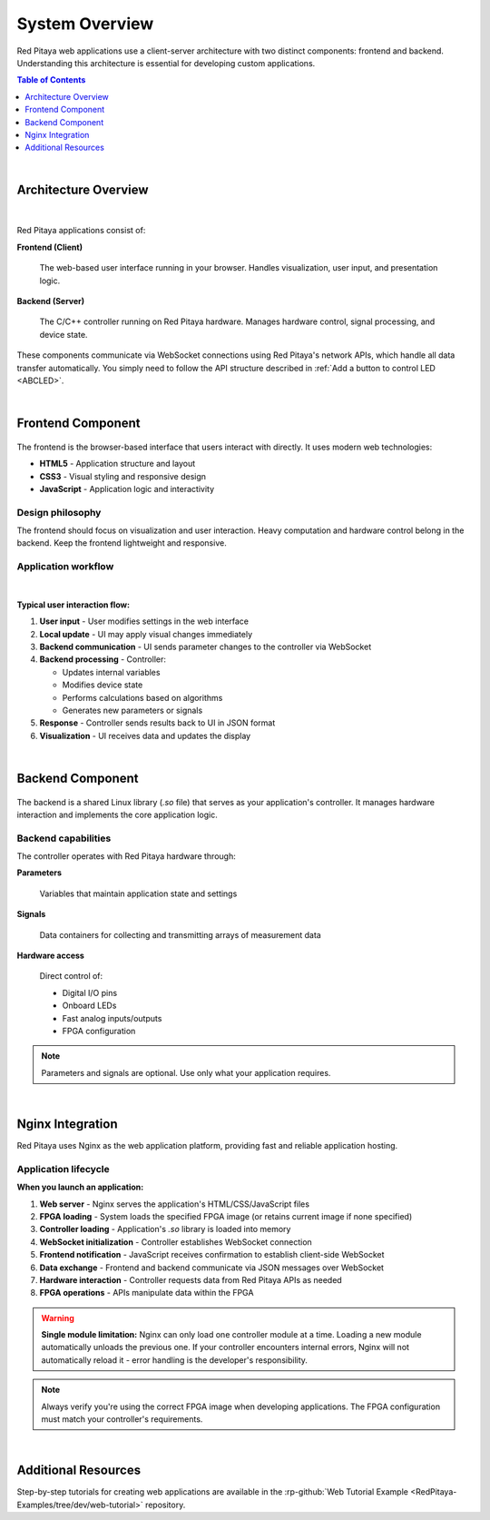 .. _webApp_sysOver:

###############
System Overview
###############

Red Pitaya web applications use a client-server architecture with two distinct components: frontend and backend. 
Understanding this architecture is essential for developing custom applications.

.. contents:: Table of Contents
    :local:
    :depth: 1
    :backlinks: top

|

Architecture Overview
======================

.. figure:: img/Common.png
    :align: center
    :width: 1200

|

Red Pitaya applications consist of:

**Frontend (Client)**

    The web-based user interface running in your browser. Handles visualization, user input, and presentation logic.

**Backend (Server)**

    The C/C++ controller running on Red Pitaya hardware. Manages hardware control, signal processing, and device state.

These components communicate via WebSocket connections using Red Pitaya's network APIs, which handle all data transfer 
automatically. You simply need to follow the API structure described in :ref:`Add a button to control LED <ABCLED>`.

|

Frontend Component
===================

.. figure:: img/Frontend-1.png
    :align: center
    :width: 1000

The frontend is the browser-based interface that users interact with directly. It uses modern web technologies:

* **HTML5** - Application structure and layout
* **CSS3** - Visual styling and responsive design
* **JavaScript** - Application logic and interactivity

Design philosophy
------------------

The frontend should focus on visualization and user interaction. Heavy computation and hardware control belong in the 
backend. Keep the frontend lightweight and responsive.


Application workflow
---------------------

.. figure:: img/Frontend-2.png
    :align: center
    :width: 1200

|

**Typical user interaction flow:**

1. **User input** - User modifies settings in the web interface
2. **Local update** - UI may apply visual changes immediately
3. **Backend communication** - UI sends parameter changes to the controller via WebSocket
4. **Backend processing** - Controller:
   
   * Updates internal variables
   * Modifies device state
   * Performs calculations based on algorithms
   * Generates new parameters or signals

5. **Response** - Controller sends results back to UI in JSON format
6. **Visualization** - UI receives data and updates the display

|

Backend Component
==================

.. figure:: img/Backend.png
    :align: center
    :width: 800

The backend is a shared Linux library (`.so` file) that serves as your application's controller. It manages hardware 
interaction and implements the core application logic.


Backend capabilities
---------------------

The controller operates with Red Pitaya hardware through:

**Parameters**

    Variables that maintain application state and settings

**Signals**

    Data containers for collecting and transmitting arrays of measurement data

**Hardware access**

    Direct control of:
    
    * Digital I/O pins
    * Onboard LEDs
    * Fast analog inputs/outputs
    * FPGA configuration

.. note::

    Parameters and signals are optional. Use only what your application requires.

|

Nginx Integration
==================

Red Pitaya uses Nginx as the web application platform, providing fast and reliable application hosting.


Application lifecycle
----------------------

**When you launch an application:**

1. **Web server** - Nginx serves the application's HTML/CSS/JavaScript files
2. **FPGA loading** - System loads the specified FPGA image (or retains current image if none specified)
3. **Controller loading** - Application's `.so` library is loaded into memory
4. **WebSocket initialization** - Controller establishes WebSocket connection
5. **Frontend notification** - JavaScript receives confirmation to establish client-side WebSocket
6. **Data exchange** - Frontend and backend communicate via JSON messages over WebSocket
7. **Hardware interaction** - Controller requests data from Red Pitaya APIs as needed
8. **FPGA operations** - APIs manipulate data within the FPGA

.. warning::

    **Single module limitation:** Nginx can only load one controller module at a time. Loading a new module 
    automatically unloads the previous one. If your controller encounters internal errors, Nginx will not 
    automatically reload it - error handling is the developer's responsibility.

.. note::

    Always verify you're using the correct FPGA image when developing applications. The FPGA configuration must 
    match your controller's requirements.

|

Additional Resources
=====================

Step-by-step tutorials for creating web applications are available in the :rp-github:`Web Tutorial Example <RedPitaya-Examples/tree/dev/web-tutorial>` repository.
